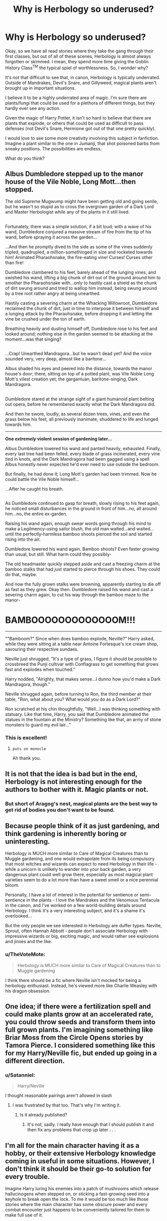 #+TITLE: Why is Herbology so underused?

* Why is Herbology so underused?
:PROPERTIES:
:Author: HoguieHogue
:Score: 4
:DateUnix: 1511868469.0
:DateShort: 2017-Nov-28
:FlairText: Discussion
:END:
Okay, so we have all read stories where they take the gang through their first classes, but out of all of these scenes, Herbology is almost always forgotten or skimmed. I mean, they spend more time giving the Goblin History Class^{TM} the typical spiel of worthlessness. So, I wonder why?

It's not that difficult to see that, in canon, Herbology is typically underrated. Outside of Mandrakes, Devil's Snare, and Gillyweed, magical plants aren't brought up in important situations.

I believe it to be a highly underrated area of magic. I'm sure there are plants/fungi that could be used for a plethora of different things, but they hardly ever see any action.

Given the magic of Harry Potter, it isn't so hard to believe that there are plants that explode, or others that could be used as difficult to pass defenses (not Devil's Snare, Hermione got out of that one pretty quickly).

I would love to see some more creativity involving this subject in fanfiction. Imagine a plant similar to the one in Jumanji, that shot poisoned barbs from sneaky positions. The possibilities are endless.

What do you think?


** Albus Dumbledore stepped up to the manor house of the Vile Noble, Long Mott...then stopped.

The old Supreme Mugwump might have been getting old and going senile, but he wasn't so stupid as to cross the overgrown garden of a Dark Lord and Master Herbologist while any of the plants in it still lived.

** 
   :PROPERTIES:
   :CUSTOM_ID: section
   :END:
Fortunately, there was a simple solution, if a bit loud; with a wave of his wand, Dumbledore conjured a massive stream of fire from the tip of his wand, before spraying it across the garden...

...And then he promptly dived to the side as some of the vines suddenly tripled, quadrupled, a million-somethinged in size and rocketed towards him! Animated Pharaohsnake, the fire-eating vine! Curses! Curses other than fire!

Dumbledore clambered to his feet, barely ahead of the lunging vines, and swished his wand, lifting a big chunk of dirt out of the ground around him to smother the Pharaohsnake with...only to hastily cast a shield as the chunk of dirt swung around and tried to wallop him instead, being swung around by a tree root rather angry at being unearthed.

Hastily casting a severing charm at the Whacking Willowroot, Dumbledore reclaimed the chunk of dirt, just in time to interpose it between himself and a lunging attack by the Pharaohsnake, before dropping it and letting the vine be crushed under the ton of earth.

Breathing heavily and dusting himself off, Dumbledore rose to his feet and looked around; nothing else in the garden seemed to be attacking at the moment...was that singing?

** 
   :PROPERTIES:
   :CUSTOM_ID: section-1
   :END:
...Crap! Unearthed Mandragora...but he wasn't dead yet? And the voice sounded very, very deep, almost like a baritone...

Albus shaded his eyes and peered into the distance, towards the manor house's door; there, sitting on top of a potted plant, was Vile Noble Long Mott's vilest creation yet; the gargantuan, baritone-singing, Dark Mandragora.

** 
   :PROPERTIES:
   :CUSTOM_ID: section-2
   :END:
Dumbledore stared at the strange sight of a giant humanoid plant belting out opera, before he remembered exactly what the Dark Mandragora did.

And then he swore, loudly, as several dozen trees, vines, and even the grass below his feet, all previously inanimate, shuddered to life and lunged towards him.

--------------

*One /extremely/ violent session of gardening later...*

Albus Dumbledore lowered his wand and panted heavily, exhausted. Finally, every last tree had been felled, every blade of grass incinerated, every vine tied in knots, and the Dark Mandragora had been gagged using a spell Albus honestly never expected he'd ever need to use outside the bedroom.

But finally, he had done it; Long Mott's garden had been trimmed. Now he could battle the Vile Noble himself...

...After he caught his breath.

** 
   :PROPERTIES:
   :CUSTOM_ID: section-3
   :END:
As Dumbledore continued to gasp for breath, slowly rising to his feet again, he noticed small disturbances in the ground in front of him...no, all around him...no, the entire ex-garden.

Raising his wand again, enough swear words going through his mind to make a Legilmency-using sailor blush, the old man waited...and waited...until the perfectly-harmless bamboo shoots pierced the soil and started rising into the air.

Dumbledore lowered his wand again. Bamboo shoots? Even faster growing than usual, but still. What harm could they possibly-

The old headmaster quickly stepped aside and cast a freezing charm at the bamboo stalks that had just started to pierce through his shoes. They could do that, maybe.

And now the fully grown stalks were browning, apparently starting to die off as fast as they grew. Okay then. Dumbledore raised his wand and cast a severing charm again, to cut his way through the bamboo maze to the manor-

* BAMBOOOOOOOOOOOOOM!!!
  :PROPERTIES:
  :CUSTOM_ID: bambooooooooooooom
  :END:

--------------

""Bamboom?" Since when does bamboo explode, Neville?" Harry asked, while they were sitting at a table near Antoine Fortesque's ice cream shop, savouring their respective sundaes.

Neville just shrugged, "It's a type of grass, I figure it should be possible to crossbreed the Punji cultivar with Conflagrass to get something that grows fast and explodes when touched."

Harry nodded, "Alrighty, that makes sense...I dunno how you'd make a Dark Mandragora, though."

Neville shrugged again, before turning to Ron, the third member at their table, "Ron, what about you? What would you do as a Dark Lord?"

Ron scratched at his chin thoughtfully, "Well...I was thinking something with statuary. Like that time, Harry, you said that Dumbledore animated the statues in the fountain at the Ministry? Something like that, an army of stone monsters to guard my evil lair..."
:PROPERTIES:
:Author: Avaday_Daydream
:Score: 9
:DateUnix: 1511945568.0
:DateShort: 2017-Nov-29
:END:

*** This is excellent!
:PROPERTIES:
:Author: bgottfried91
:Score: 2
:DateUnix: 1512002836.0
:DateShort: 2017-Nov-30
:END:

**** ~puts on monocle~

Ah thank you.
:PROPERTIES:
:Author: Avaday_Daydream
:Score: 1
:DateUnix: 1512016329.0
:DateShort: 2017-Nov-30
:END:


** It is not that the idea is bad but in the end, Herbology is not interesting enough for the authors to bother with it. Magic plants or not.
:PROPERTIES:
:Author: SleepyGuy12
:Score: 11
:DateUnix: 1511873141.0
:DateShort: 2017-Nov-28
:END:

*** But short of Aragog's nest, magical plants are the best way to get rid of bodies you don't want to be found.
:PROPERTIES:
:Author: Hellstrike
:Score: 1
:DateUnix: 1511890689.0
:DateShort: 2017-Nov-28
:END:


** Because people think of it as just gardening, and think gardening is inherently boring or uninteresting.

Herbology is MUCH more similar to Care of Magical Creatures than to Muggle gardening, and one would extrapolate from its being compulsory that most witches and wizards can expect to need Herbology in their life - while a unicorn is unlikely to wander into your back garden, a very dangerous plant could well grow there, especially as most magical plant varieties seem to do a lot more than have a sweet smell or a nice perennial bloom.

Personally, I have a lot of interest in the potential for sentience or semi-sentience in the plants - I love the Mandrakes and the Venomous Tentacula in the canon, and I've worked on a few world-building details around Herbology. I think it's a very interesting subject, and it's a shame it's overlooked...

But the only people we see interested in Herbology are duffer types. Neville, Sprout, often Hannah Abbott - people don't associate Herbology with impressive wizards or big, exciting magic, and would rather see explosions and jinxes and the like.
:PROPERTIES:
:Score: 4
:DateUnix: 1511876989.0
:DateShort: 2017-Nov-28
:END:

*** u/TheVoteMote:
#+begin_quote
  Herbology is MUCH more similar to Care of Magical Creatures than to Muggle gardening
#+end_quote

I think there should be a fic where Neville isn't mocked for being a herbology enthusiast. Instead, he's viewed more like Charlie Weasley with his dragon obsession.
:PROPERTIES:
:Author: TheVoteMote
:Score: 3
:DateUnix: 1511942630.0
:DateShort: 2017-Nov-29
:END:


** One idea; if there were a fertilization spell and could make plants grow at an accelerated rate, you could throw seeds and transform them into full grown plants. I'm imagining something like Briar Moss from the Circle Opens stories by Tamora Pierce. I considered something like this for my Harry/Neville fic, but ended up going in a different direction.
:PROPERTIES:
:Author: Seeker0fTruth
:Score: 5
:DateUnix: 1511875093.0
:DateShort: 2017-Nov-28
:END:

*** u/Satanniel:
#+begin_quote
  Harry/Neville
#+end_quote

I thought reasonable pairings aren't allowed in slash
:PROPERTIES:
:Author: Satanniel
:Score: 9
:DateUnix: 1511879748.0
:DateShort: 2017-Nov-28
:END:

**** I was frustrated by that too. That's why I'm writing it.
:PROPERTIES:
:Author: Seeker0fTruth
:Score: 5
:DateUnix: 1511879919.0
:DateShort: 2017-Nov-28
:END:

***** Is it already published?
:PROPERTIES:
:Author: Satanniel
:Score: 1
:DateUnix: 1511907549.0
:DateShort: 2017-Nov-29
:END:

****** It's not, sadly. I really have enough that I should publish it and then fix any problems that crop up later . . .
:PROPERTIES:
:Author: Seeker0fTruth
:Score: 2
:DateUnix: 1511911282.0
:DateShort: 2017-Nov-29
:END:


** I'm all for the main character having it as a hobby, or their extensive Herbology knowledge coming in useful in some situations. However, I don't think it should be their go-to solution for every trouble.

Imagine Harry luring his enemies into a patch of mushrooms which release hallucinogens when stepped on, or sticking a fast-growing seed into a keyhole to break open the lock. To me it would be too much like those stories where the main character has some obscure power and every combat encounter just happens to be conveniently tailored for them to make full use of it.
:PROPERTIES:
:Author: deirox
:Score: 2
:DateUnix: 1511877218.0
:DateShort: 2017-Nov-28
:END:

*** When I think of using Herbology more thouroughly, I imagine something like a Naruto/Harry Potter crossover. I don't know if you have read/watched Naruto, but I'm thinking of having one of the great wizards of HIstory be Hashirama Senju. He would utilize his wood-style techniques to devastating effect as a battle/war wizard.

On the non-crossover front, I'm thinking that Herboogy would be more attuned to assassination. Untraceable poisons, innocuous looking plants attaking you when you turn your back, etc. The story would have to be set around that idea, but it has merit.
:PROPERTIES:
:Author: HoguieHogue
:Score: 1
:DateUnix: 1511898646.0
:DateShort: 2017-Nov-28
:END:


** It's because people don't want to put any subtlety into it, frankly. I've only ever really seen linkffn(Harry Potter and the Forests of Valbone) do anything fun with it.
:PROPERTIES:
:Author: yarglethatblargle
:Score: 2
:DateUnix: 1511878806.0
:DateShort: 2017-Nov-28
:END:

*** [[http://www.fanfiction.net/s/7287278/1/][*/Harry Potter and the Forests of Valbonë/*]] by [[https://www.fanfiction.net/u/980211/enembee][/enembee/]]

#+begin_quote
  Long ago the Forests of Valbonë were closed to wizards and all were forbidden to set foot within them. So when, at the end of his second year, Harry becomes disenchanted with his life at Hogwarts, where else could he and his unlikely band of cohorts want to go? Join Harry on a trip into the unknown, where the only certainty is that he has absolutely no idea what he's doing.
#+end_quote

^{/Site/: [[http://www.fanfiction.net/][fanfiction.net]] *|* /Category/: Harry Potter *|* /Rated/: Fiction T *|* /Chapters/: 49 *|* /Words/: 115,748 *|* /Reviews/: 2,130 *|* /Favs/: 2,477 *|* /Follows/: 2,543 *|* /Updated/: 6/29/2013 *|* /Published/: 8/14/2011 *|* /id/: 7287278 *|* /Language/: English *|* /Genre/: Adventure/Humor *|* /Characters/: Harry P., Sorting Hat *|* /Download/: [[http://www.ff2ebook.com/old/ffn-bot/index.php?id=7287278&source=ff&filetype=epub][EPUB]] or [[http://www.ff2ebook.com/old/ffn-bot/index.php?id=7287278&source=ff&filetype=mobi][MOBI]]}

--------------

*FanfictionBot*^{1.4.0} *|* [[[https://github.com/tusing/reddit-ffn-bot/wiki/Usage][Usage]]] | [[[https://github.com/tusing/reddit-ffn-bot/wiki/Changelog][Changelog]]] | [[[https://github.com/tusing/reddit-ffn-bot/issues/][Issues]]] | [[[https://github.com/tusing/reddit-ffn-bot/][GitHub]]] | [[[https://www.reddit.com/message/compose?to=tusing][Contact]]]

^{/New in this version: Slim recommendations using/ ffnbot!slim! /Thread recommendations using/ linksub(thread_id)!}
:PROPERTIES:
:Author: FanfictionBot
:Score: 1
:DateUnix: 1511878825.0
:DateShort: 2017-Nov-28
:END:


** [deleted]
:PROPERTIES:
:Score: 1
:DateUnix: 1511875900.0
:DateShort: 2017-Nov-28
:END:

*** [[http://www.fanfiction.net/s/11574569/1/][*/Dodging Prison and Stealing Witches - Revenge is Best Served Raw/*]] by [[https://www.fanfiction.net/u/6791440/LeadVonE][/LeadVonE/]]

#+begin_quote
  Harry Potter has been banged up for ten years in the hellhole brig of Azkaban for a crime he didn't commit, and his traitorous brother, the not-really-boy-who-lived, has royally messed things up. After meeting Fate and Death, Harry is given a second chance to squash Voldemort, dodge a thousand years in prison, and snatch everything his hated brother holds dear. H/Hr/LL/DG/GW.
#+end_quote

^{/Site/: [[http://www.fanfiction.net/][fanfiction.net]] *|* /Category/: Harry Potter *|* /Rated/: Fiction M *|* /Chapters/: 40 *|* /Words/: 415,456 *|* /Reviews/: 5,596 *|* /Favs/: 10,123 *|* /Follows/: 12,745 *|* /Updated/: 11/5 *|* /Published/: 10/23/2015 *|* /id/: 11574569 *|* /Language/: English *|* /Genre/: Adventure/Romance *|* /Characters/: <Harry P., Hermione G., Daphne G., Ginny W.> *|* /Download/: [[http://www.ff2ebook.com/old/ffn-bot/index.php?id=11574569&source=ff&filetype=epub][EPUB]] or [[http://www.ff2ebook.com/old/ffn-bot/index.php?id=11574569&source=ff&filetype=mobi][MOBI]]}

--------------

[[http://archiveofourown.org/works/3390668][*/C'est La Vie/*]] by [[http://www.archiveofourown.org/users/cywscross/pseuds/cywscross][/cywscross/]]

#+begin_quote
  The war ends on Harry's twenty-first Halloween, and, one year later, with nothing truly holding him in that world, Fate takes this opportunity to toss her favourite hero into a different dimension to repay her debt. A new, stress-free life in exchange for having fulfilled her prophecy. A life where Neville is the Boy-Who-Lived instead, James and Lily are still alive, and that Harry Potter is relatively normal but a downright arse. Dimension-travelling Harry just wants to know why he has no say in the matter. And why he's fourteen again. And why Fate thinks, in all her infinite wisdom, that his hero complex won't eventually kick in. Then again, that might be exactly why Fate dumped him there.
#+end_quote

^{/Site/: [[http://www.archiveofourown.org/][Archive of Our Own]] *|* /Fandom/: Harry Potter - J. K. Rowling *|* /Published/: 2015-02-19 *|* /Updated/: 2015-02-18 *|* /Words/: 102274 *|* /Chapters/: 9/? *|* /Comments/: 712 *|* /Kudos/: 4702 *|* /Bookmarks/: 1893 *|* /Hits/: 105876 *|* /ID/: 3390668 *|* /Download/: [[http://archiveofourown.org/downloads/cy/cywscross/3390668/Cest%20La%20Vie.epub?updated_at=1424321024][EPUB]] or [[http://archiveofourown.org/downloads/cy/cywscross/3390668/Cest%20La%20Vie.mobi?updated_at=1424321024][MOBI]]}

--------------

*FanfictionBot*^{1.4.0} *|* [[[https://github.com/tusing/reddit-ffn-bot/wiki/Usage][Usage]]] | [[[https://github.com/tusing/reddit-ffn-bot/wiki/Changelog][Changelog]]] | [[[https://github.com/tusing/reddit-ffn-bot/issues/][Issues]]] | [[[https://github.com/tusing/reddit-ffn-bot/][GitHub]]] | [[[https://www.reddit.com/message/compose?to=tusing][Contact]]]

^{/New in this version: Slim recommendations using/ ffnbot!slim! /Thread recommendations using/ linksub(thread_id)!}
:PROPERTIES:
:Author: FanfictionBot
:Score: 1
:DateUnix: 1511875928.0
:DateShort: 2017-Nov-28
:END:


*** u/SnowingSilently:
#+begin_quote
  The other instance was that in his AU world plants and fungi made the majority of the world's magic, stating that over 95% came from them.
#+end_quote

Did you mean his, as in LeadVonE, or did you mean "this"? Because I'm confused if you're referring to a third fic or not, as the last time I read Dodging Prison and Stealing Witches, about six months ago, I'm fairly sure I didn't see anything about these plants and fungi.
:PROPERTIES:
:Author: SnowingSilently
:Score: 1
:DateUnix: 1511901343.0
:DateShort: 2017-Nov-29
:END:


** Because most stories are based at Hogwarts.For a herbologist to really shine they have to have time to grow there garden but once they do to try to attack them there is suicide.
:PROPERTIES:
:Author: Call0013
:Score: 1
:DateUnix: 1511919730.0
:DateShort: 2017-Nov-29
:END:


** TBH, herbology as a stand alone class is kind of weird. It would probably be better served as an elective with a heavy tie-in emphasize for potions.
:PROPERTIES:
:Author: Lord_Anarchy
:Score: 1
:DateUnix: 1511875026.0
:DateShort: 2017-Nov-28
:END:


** You need the right tool for your situation. So how do you get it with a given field of study?

- Wanded spells: you learn the spell once and can cast it at need. That might be appreciable initial prep time (learning the spell), but then you only need a second to ready it.
- Potions: you learn of the potion, learn how to prepare it, discover your need, brew the potion, and apply it. Less initial prep time, but call it an hour to ready it.
- Herbology: you learn of the plant. You discover your need. Now you have to raise the plant and apply it. That could easily be months.

This means it's a better tool for the antagonist than for the protagonist. The antagonist produces the initial action for the protagonist to react to, which affords them months or years of planning. Dark Lord Longbottom anyone?
:PROPERTIES:
:Score: 0
:DateUnix: 1511904054.0
:DateShort: 2017-Nov-29
:END:
